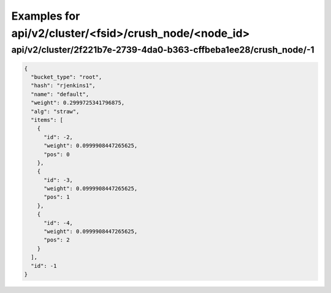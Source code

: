 Examples for api/v2/cluster/<fsid>/crush_node/<node_id>
=======================================================

api/v2/cluster/2f221b7e-2739-4da0-b363-cffbeba1ee28/crush_node/-1
-----------------------------------------------------------------

.. code-block:: json

   {
     "bucket_type": "root", 
     "hash": "rjenkins1", 
     "name": "default", 
     "weight": 0.2999725341796875, 
     "alg": "straw", 
     "items": [
       {
         "id": -2, 
         "weight": 0.0999908447265625, 
         "pos": 0
       }, 
       {
         "id": -3, 
         "weight": 0.0999908447265625, 
         "pos": 1
       }, 
       {
         "id": -4, 
         "weight": 0.0999908447265625, 
         "pos": 2
       }
     ], 
     "id": -1
   }

